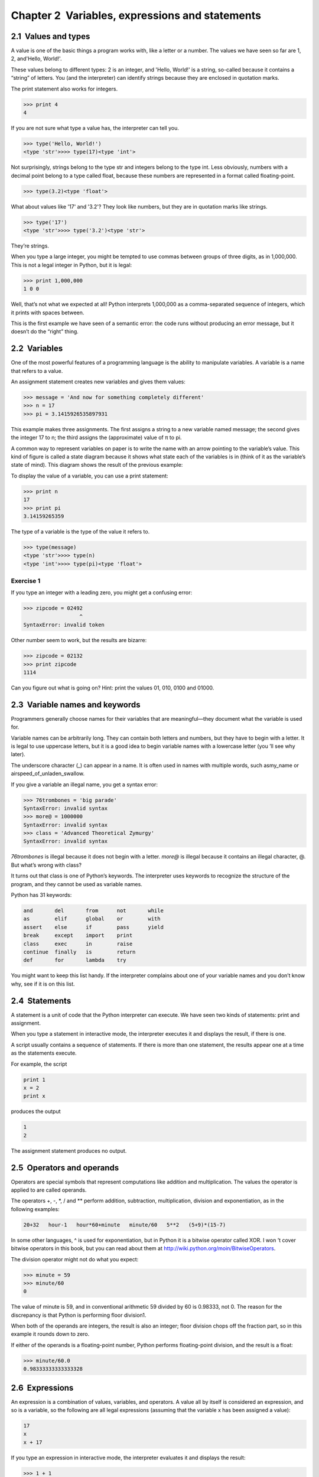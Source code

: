 Chapter 2  Variables, expressions and statements
---------------------------------------------------------------

2.1  Values and types
~~~~~~~~~~~~~~~~~~~~~~~~~~~~~~~






A value is one of the basic things a program works with,
like a letter or a
number. The values we have seen so far
are 
1, 2, and'Hello, World!'.



These values belong to different types:
2 is an integer, and 'Hello, World!' is a string,
so-called because it contains a 
“string” of letters.
You (and the interpreter) can identify
strings because they are enclosed in quotation marks.


The print statement also works for integers.



.. sourcecode:: python

    >>> print 4
    4



If you are not sure what type a value has, the interpreter can tell you.



.. sourcecode:: python

    >>> type('Hello, World!')
    <type 'str'>>>> type(17)<type 'int'>



Not surprisingly, strings belong to the type str and
integers belong to the type 
int. Less obviously, numbers
with a decimal point belong to a type called 
float,
because these numbers are represented in a
format called floating-point.


.. sourcecode:: python

    >>> type(3.2)<type 'float'>


What about values like '17' and '3.2'?
They look like numbers, but they are in quotation marks like
strings.



.. sourcecode:: python

    >>> type('17')
    <type 'str'>>>> type('3.2')<type 'str'>



They’re strings.



When you type a large integer, you might be tempted to use commas
between groups of three digits, as in 
1,000,000. This is not a
legal integer in Python, but it is legal:



.. sourcecode:: python

    >>> print 1,000,000
    1 0 0



Well, that’s not what we expected at all! Python interprets 1,000,000 as a comma-separated sequence of integers, which it
prints with spaces between.







This is the first example we have seen of a semantic error: the code
runs without producing an error message, but it doesn’t do the “right”
thing.

2.2  Variables
~~~~~~~~~~~~~~~~~~~~~~~~



One of the most powerful features of a programming language is the
ability to manipulate 
variables. A variable is a name that
refers to a value.



An assignment statement creates new variables and gives
them values:



.. sourcecode:: python

    >>> message = 'And now for something completely different'
    >>> n = 17
    >>> pi = 3.1415926535897931



This example makes three assignments. The first assigns a string
to a new variable named message; the second gives the integer 
17 to n; the third assigns the (approximate) value of π to pi.




A common way to represent variables on paper is to write the name with
an arrow pointing to the variable’s value. This kind of figure is
called a state diagram because it shows what state each of the
variables is in (think of it as the variable’s state of mind).
This diagram shows the result of the previous example:


To display the value of a variable, you can use a print statement:



.. sourcecode:: python

    >>> print n
    17
    >>> print pi
    3.14159265359



The type of a variable is the type of the value it refers to.



.. sourcecode:: python

    >>> type(message)
    <type 'str'>>>> type(n)
    <type 'int'>>>> type(pi)<type 'float'>


Exercise 1  
``````````

If you type an integer with a leading zero, you might get
a confusing error:

.. sourcecode:: python

    >>> zipcode = 02492
                      ^
    SyntaxError: invalid token



Other number seem to work, but the results are bizarre:



.. sourcecode:: python

    >>> zipcode = 02132
    >>> print zipcode
    1114



Can you figure out what is going on? Hint: print the
values 01, 010, 0100 and 01000.







2.3  Variable names and keywords
~~~~~~~~~~~~~~~~~~~~~~~~~~~~~~~~~~~~~~~~~~






Programmers generally choose names for their variables that
are meaningful—they document what the variable is used for.



Variable names can be arbitrarily long. They can contain
both letters and numbers, but they have to begin with a letter.
It is legal to use uppercase letters, but it is a good idea
to begin variable names with a lowercase letter (you ’ll
see why later).



The underscore character (_) can appear in a name.
It is often used in names with multiple words, such asmy_name or airspeed_of_unladen_swallow.







If you give a variable an illegal name, you get a syntax error:



.. sourcecode:: python

    >>> 76trombones = 'big parade'
    SyntaxError: invalid syntax
    >>> more@ = 1000000
    SyntaxError: invalid syntax
    >>> class = 'Advanced Theoretical Zymurgy'
    SyntaxError: invalid syntax



*76trombones* is illegal because it does not begin with a letter.
*more@* is illegal because it contains an illegal character, @. But what’s wrong with class?



It turns out that class is one of Python’s keywords. The
interpreter uses keywords to recognize the structure of the program,
and they cannot be used as variable names.







Python has 31 keywords:



.. sourcecode:: python

    and       del       from      not       while    
    as        elif      global    or        with     
    assert    else      if        pass      yield    
    break     except    import    print              
    class     exec      in        raise              
    continue  finally   is        return             
    def       for       lambda    try



You might want to keep this list handy. If the interpreter complains
about one of your variable names and you don’t know why, see if it
is on this list.

2.4  Statements
~~~~~~~~~~~~~~~~~~~~~~~~~


A statement is a unit of code that the Python interpreter can
execute. We have seen two kinds of statements: print
and assignment.







When you type a statement in interactive mode, the interpreter
executes it and displays the result, if there is one.



A script usually contains a sequence of statements. If there
is more than one statement, the results appear one at a time
as the statements execute.



For example, the script



.. sourcecode:: python

    print 1
    x = 2
    print x



produces the output



.. sourcecode:: python

    1
    2



The assignment statement produces no output.

2.5  Operators and operands
~~~~~~~~~~~~~~~~~~~~~~~~~~~~~~~~~~~~~






Operators are special symbols that represent computations like
addition and multiplication. The values the operator is applied to
are called operands.



The operators +, -, \*, / and \*\*
perform addition, subtraction, multiplication, division and
exponentiation, as in the following examples:



.. sourcecode:: python

    20+32   hour-1   hour*60+minute   minute/60   5**2   (5+9)*(15-7)



In some other languages, ^ is used for exponentiation, but
in Python it is a bitwise operator called XOR. I won ’t cover
bitwise operators in this book, but you can read about
them at http://wiki.python.org/moin/BitwiseOperators.


The division operator might not do what you expect:



.. sourcecode:: python

    >>> minute = 59
    >>> minute/60
    0



The value of minute is 59, and in conventional arithmetic 59
divided by 60 is 0.98333, not 0. The reason for the discrepancy is
that Python is performing floor division1.



When both of the operands are integers, the result is also an
integer; floor division chops off the fraction
part, so in this example it rounds down to zero.



If either of the operands is a floating-point number, Python performs
floating-point division, and the result is a float:



.. sourcecode:: python

    >>> minute/60.0
    0.98333333333333328

2.6  Expressions
~~~~~~~~~~~~~~~~~~~~~~~~~~


An expression is a combination of values, variables, and operators.
A value all by itself is considered an expression, and so is
a variable, so the following are all legal expressions
(assuming that the variable x has been assigned a value):



.. sourcecode:: python

    17
    x
    x + 17



If you type an expression in interactive mode, the interpreter
evaluates it and displays the result:



.. sourcecode:: python

    >>> 1 + 1
    2



But in a script, an expression all by itself doesn’t
do anything! This is a common
source of confusion for beginners.



Exercise 2  
``````````

Type the following statements in the Python interpreter to see
what they do:

.. sourcecode:: python

    5
    x = 5
    x + 1



Now put the same statements into a script and run it. What
is the output? Modify the script by transforming each
expression into a print statement and then run it again.



2.7  Order of operations
~~~~~~~~~~~~~~~~~~~~~~~~~~~~~~~~~~






When more than one operator appears in an expression, the order of
evaluation depends on the 
rules of precedence. For
mathematical operators, Python follows mathematical convention.
The acronym 
PEMDAS is a useful way to
remember the rules:




- Parentheses have the highest precedence and can be used 
  to force an expression to evaluate in the order you want. Since
  expressions in parentheses are evaluated first, 
  2 \* (3-1) is 4, and (1+1)\*\*(5-2) is 8. You can also use parentheses to make an
  expression easier to read, as in 
  (minute \* 100) / 60, even
  if it doesn’t change the result.
- Exponentiation has the next highest precedence, so **2\*\*1+1** is 3, not 4,
  and **3\*1\*\*3** is 3, not 27.
- Multiplication and Division have the same precedence,
  which is higher than 
  Addition and Subtraction, which also
  have the same precedence. So 
  **2 \* 3 - 1** is 5, not 4, and **6 + 4 / 2** is 8, not 5.
- Operators with the same precedence are evaluated from left to 
  right. So in the expression **degrees / 2 \* pi**, the division
  happens first and the result is multiplied by pi. 
  To divide by 2 π, you can reorder the operands or use parentheses.


2.8  String operations
~~~~~~~~~~~~~~~~~~~~~~~~~~~~~~~~



In general, you cannot perform mathematical operations on strings, even
if the strings look like numbers, so the following are illegal:



.. sourcecode:: python

    '2'-'1'    'eggs'/'easy'    'third'*'a charm'



The + operator works with strings, but it
might not do what you expect: it performs
concatenation, which means joining the strings by
linking them end-to-end. For example:




.. sourcecode:: python

    first = 'throat'
    second = 'warbler'
    print first + second



The output of this program is throatwarbler.



The \* operator also works on strings; it performs repetition.
For example, **’Spam’\*3** is ’SpamSpamSpam’. If one of the operands
is a string, the other has to be an integer.



This use of + and \* makes sense by analogy with addition and multiplication. Just as 
4\*3 is equivalent to 4+4+4, we expect ’Spam’\*3 to be the same as
’Spam’+’Spam’+’Spam’, and it is. On the other hand, there is a
significant way in which string concatenation and repetition are
different from integer addition and multiplication.
Can you think of a property that addition has
that string concatenation does not?





2.9  Comments
~~~~~~~~~~~~~~~~~~~~~~~






As programs get bigger and more complicated, they get more difficult
to read. Formal languages are dense, and it is often difficult to
look at a piece of code and figure out what it is doing, or why.



For this reason, it is a good idea to add notes to your programs to explain
in natural language what the program is doing. These notes are calledcomments, and they start with the # symbol:



.. sourcecode:: python

    # compute the percentage of the hour that has elapsed
    percentage = (minute * 100) / 60



In this case, the comment appears on a line by itself. You can also put
comments at the end of a line:



.. sourcecode:: python

    percentage = (minute * 100) / 60     # percentage of an hour



Everything from the # to the end of the line is ignored—it
has no effect on the program.



Comments are most useful when they document non-obvious features of
the code. It is reasonable to assume that the reader can figure outwhat the code does; it is much more useful to explain why.



This comment is redundant with the code and useless:



.. sourcecode:: python

    v = 5     # assign 5 to v



This comment contains useful information that is not in the code:



.. sourcecode:: python

    v = 5     # velocity in meters/second. 



Good variable names can reduce the need for comments, but
long names can make complex expressions hard to read, so there is
a tradeoff.

2.10  Debugging
~~~~~~~~~~~~~~~~~~~~~~~~~






At this point the syntax error you are most likely to make is
an illegal variable name, like class and yield, which
are keywords, or odd~job and US$, which contain illegal characters.




If you put a space in a variable name, Python thinks it is two
operands without an operator:



.. sourcecode:: python

    >>> bad name = 5
    SyntaxError: invalid syntax



For syntax errors, the error messages don’t help much.
The most common messages are 
SyntaxError: invalid syntax andSyntaxError: invalid token, neither of which is very informative.







The runtime error you are most likely to make is a “use before def;”
that is, trying to use a variable before you have assigned
a value. This can happen if you spell a variable name wrong:



.. sourcecode:: python

    >>> principal = 327.68
    >>> interest = principle * rate
    NameError: name 'principle' is not defined



Variables names are case sensitive, so LaTeX is not the
same as latex.







At this point the most likely cause of a semantic error is
the order of operations. For example, to evaluate 
1/2 π, you might be tempted to write



.. sourcecode:: python

    >>> 1.0 / 2.0 * pi



But the division happens first, so you would get π / 2, which
is not the same thing! There is no way for Python
to know what you meant to write, so in this case you don’t
get an error message; you just get the wrong answer.





2.11  Glossary
~~~~~~~~~~~~~~~~~~~~~~~~


:value: One of the basic units of data, like a number or string, 
  that a program manipulates.
:type: A category of values. The types we have seen so far
  are integers (type 
  int), floating-point numbers (type float), and strings (type str).
:integer: A type that represents whole numbers.
:floating-point: A type that represents numbers with fractional
  parts.
:string: A type that represents sequences of characters.
:variable: A name that refers to a value.
:statement: A section of code that represents a command or action. So
  far, the statements we have seen are assignments and print statements.
:assignment: A statement that assigns a value to a variable.
:state diagram: A graphical representation of a set of variables and the
  values they refer to.
:keyword: A reserved word that is used by the compiler to parse a
  program; you cannot use keywords like 
  if, def, and while as
  variable names.
:operator: A special symbol that represents a simple computation like
  addition, multiplication, or string concatenation.
:operand: One of the values on which an operator operates.
:floor division: The operation that divides two numbers and chops off
  the fraction part.
:expression: A combination of variables, operators, and values that
  represents a single result value.
:evaluate: To simplify an expression by performing the operations
  in order to yield a single value.
:rules of precedence: The set of rules governing the order in which
  expressions involving multiple operators and operands are evaluated.
:concatenate: To join two operands end-to-end.
:comment: Information in a program that is meant for other
  programmers (or anyone reading the source code) and has no effect on the
  execution of the program.


2.12  Exercises
~~~~~~~~~~~~~~~~~~~~~~~~~


Exercise 3  
````````````

Assume that we execute the following assignment statements:

.. sourcecode:: python

    width = 17
    height = 12.0
    delimiter = '.'



For each of the following expressions, write the value of the
expression and the type (of the value of the expression).



#. width/2
#. width/2.0
#. height/3
#. 1 + 2 \* 5
#. delimiter \* 5




Use the Python interpreter to check your answers.


Exercise 4  
```````````

Practice using the Python interpreter as a calculator: 

#. The volume of a sphere with radius r is 4/3π r3.
   What is the volume of a sphere with radius 5? Hint: 392.6 is wrong!
#. Suppose the cover price of a book is $24.95, but bookstores get a
   40% discount. Shipping costs $3 for the first copy and 75 cents
   for each additional copy. What is the total wholesale cost for
   60 copies?
#. If I leave my house at 6:52 am and run 1 mile at an easy pace
   (8:15 per mile), then 3 miles at tempo (7:12 per mile) and 1 mile at
   easy pace again, what time do I get home for breakfast?



:[1]: In Python 3.0, the result of this division is a 
  float. The new operator // performs integer division.


